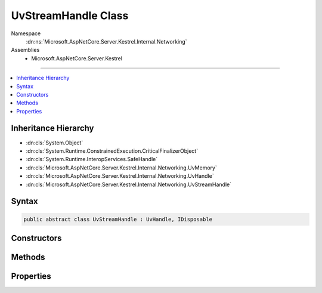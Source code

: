 

UvStreamHandle Class
====================





Namespace
    :dn:ns:`Microsoft.AspNetCore.Server.Kestrel.Internal.Networking`
Assemblies
    * Microsoft.AspNetCore.Server.Kestrel

----

.. contents::
   :local:



Inheritance Hierarchy
---------------------


* :dn:cls:`System.Object`
* :dn:cls:`System.Runtime.ConstrainedExecution.CriticalFinalizerObject`
* :dn:cls:`System.Runtime.InteropServices.SafeHandle`
* :dn:cls:`Microsoft.AspNetCore.Server.Kestrel.Internal.Networking.UvMemory`
* :dn:cls:`Microsoft.AspNetCore.Server.Kestrel.Internal.Networking.UvHandle`
* :dn:cls:`Microsoft.AspNetCore.Server.Kestrel.Internal.Networking.UvStreamHandle`








Syntax
------

.. code-block:: csharp

    public abstract class UvStreamHandle : UvHandle, IDisposable








.. dn:class:: Microsoft.AspNetCore.Server.Kestrel.Internal.Networking.UvStreamHandle
    :hidden:

.. dn:class:: Microsoft.AspNetCore.Server.Kestrel.Internal.Networking.UvStreamHandle

Constructors
------------

.. dn:class:: Microsoft.AspNetCore.Server.Kestrel.Internal.Networking.UvStreamHandle
    :noindex:
    :hidden:

    
    .. dn:constructor:: Microsoft.AspNetCore.Server.Kestrel.Internal.Networking.UvStreamHandle.UvStreamHandle(Microsoft.AspNetCore.Server.Kestrel.Internal.Infrastructure.IKestrelTrace)
    
        
    
        
        :type logger: Microsoft.AspNetCore.Server.Kestrel.Internal.Infrastructure.IKestrelTrace
    
        
        .. code-block:: csharp
    
            protected UvStreamHandle(IKestrelTrace logger)
    

Methods
-------

.. dn:class:: Microsoft.AspNetCore.Server.Kestrel.Internal.Networking.UvStreamHandle
    :noindex:
    :hidden:

    
    .. dn:method:: Microsoft.AspNetCore.Server.Kestrel.Internal.Networking.UvStreamHandle.Accept(Microsoft.AspNetCore.Server.Kestrel.Internal.Networking.UvStreamHandle)
    
        
    
        
        :type handle: Microsoft.AspNetCore.Server.Kestrel.Internal.Networking.UvStreamHandle
    
        
        .. code-block:: csharp
    
            public void Accept(UvStreamHandle handle)
    
    .. dn:method:: Microsoft.AspNetCore.Server.Kestrel.Internal.Networking.UvStreamHandle.Listen(System.Int32, System.Action<Microsoft.AspNetCore.Server.Kestrel.Internal.Networking.UvStreamHandle, System.Int32, System.Exception, System.Object>, System.Object)
    
        
    
        
        :type backlog: System.Int32
    
        
        :type callback: System.Action<System.Action`4>{Microsoft.AspNetCore.Server.Kestrel.Internal.Networking.UvStreamHandle<Microsoft.AspNetCore.Server.Kestrel.Internal.Networking.UvStreamHandle>, System.Int32<System.Int32>, System.Exception<System.Exception>, System.Object<System.Object>}
    
        
        :type state: System.Object
    
        
        .. code-block:: csharp
    
            public void Listen(int backlog, Action<UvStreamHandle, int, Exception, object> callback, object state)
    
    .. dn:method:: Microsoft.AspNetCore.Server.Kestrel.Internal.Networking.UvStreamHandle.ReadStart(System.Func<Microsoft.AspNetCore.Server.Kestrel.Internal.Networking.UvStreamHandle, System.Int32, System.Object, Microsoft.AspNetCore.Server.Kestrel.Internal.Networking.Libuv.uv_buf_t>, System.Action<Microsoft.AspNetCore.Server.Kestrel.Internal.Networking.UvStreamHandle, System.Int32, System.Object>, System.Object)
    
        
    
        
        :type allocCallback: System.Func<System.Func`4>{Microsoft.AspNetCore.Server.Kestrel.Internal.Networking.UvStreamHandle<Microsoft.AspNetCore.Server.Kestrel.Internal.Networking.UvStreamHandle>, System.Int32<System.Int32>, System.Object<System.Object>, Microsoft.AspNetCore.Server.Kestrel.Internal.Networking.Libuv.uv_buf_t<Microsoft.AspNetCore.Server.Kestrel.Internal.Networking.Libuv.uv_buf_t>}
    
        
        :type readCallback: System.Action<System.Action`3>{Microsoft.AspNetCore.Server.Kestrel.Internal.Networking.UvStreamHandle<Microsoft.AspNetCore.Server.Kestrel.Internal.Networking.UvStreamHandle>, System.Int32<System.Int32>, System.Object<System.Object>}
    
        
        :type state: System.Object
    
        
        .. code-block:: csharp
    
            public void ReadStart(Func<UvStreamHandle, int, object, Libuv.uv_buf_t> allocCallback, Action<UvStreamHandle, int, object> readCallback, object state)
    
    .. dn:method:: Microsoft.AspNetCore.Server.Kestrel.Internal.Networking.UvStreamHandle.ReadStop()
    
        
    
        
        .. code-block:: csharp
    
            public void ReadStop()
    
    .. dn:method:: Microsoft.AspNetCore.Server.Kestrel.Internal.Networking.UvStreamHandle.ReleaseHandle()
    
        
        :rtype: System.Boolean
    
        
        .. code-block:: csharp
    
            protected override bool ReleaseHandle()
    
    .. dn:method:: Microsoft.AspNetCore.Server.Kestrel.Internal.Networking.UvStreamHandle.TryWrite(Microsoft.AspNetCore.Server.Kestrel.Internal.Networking.Libuv.uv_buf_t)
    
        
    
        
        :type buf: Microsoft.AspNetCore.Server.Kestrel.Internal.Networking.Libuv.uv_buf_t
        :rtype: System.Int32
    
        
        .. code-block:: csharp
    
            public int TryWrite(Libuv.uv_buf_t buf)
    

Properties
----------

.. dn:class:: Microsoft.AspNetCore.Server.Kestrel.Internal.Networking.UvStreamHandle
    :noindex:
    :hidden:

    
    .. dn:property:: Microsoft.AspNetCore.Server.Kestrel.Internal.Networking.UvStreamHandle.Connection
    
        
        :rtype: Microsoft.AspNetCore.Server.Kestrel.Internal.Http.Connection
    
        
        .. code-block:: csharp
    
            public Connection Connection { get; set; }
    


